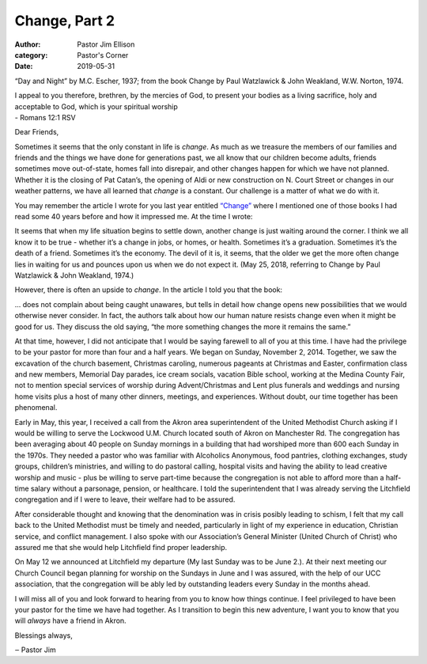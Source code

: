 Change, Part 2
==============

:author: Pastor Jim Ellison
:category: Pastor's Corner
:date: 2019-05-31

.. image:: {static}./images/54213-primary-0-nativeres-day_and_night-mc_escher.jpg
  :alt: “Day and Night” by M.C. Escher, 1937

“Day and Night” by M.C. Escher, 1937; from the book Change by Paul Watzlawick & John Weakland, W.W. Norton, 1974.

| I appeal to you therefore, brethren, by the mercies of God, to present your bodies as a living sacrifice, holy and acceptable to God, which is your spiritual worship
| - Romans 12:1 RSV

Dear Friends,

Sometimes it seems that the only constant in life is *change*. As much as we
treasure the members of our families and friends and the things we have done for
generations past, we all know that our children become adults, friends sometimes
move out-of-state, homes fall into disrepair, and other changes happen for which
we have not planned. Whether it is the closing of Pat Catan’s, the opening of
Aldi or new construction on N. Court Street or changes in our weather patterns,
we have all learned that *change* is a constant. Our challenge is a matter of what
we do with it.

You may remember the article I wrote for you last year entitled `“Change” </pastors-corner/2018/05/25/change/>`_ where I
mentioned one of those books I had read some 40 years before and how it impressed
me. At the time I wrote:

| It seems that when my life situation begins to settle down, another change is just waiting around the corner. I think we all know it to be true - whether it’s a change in jobs, or homes, or health. Sometimes it’s a graduation. Sometimes it’s the death of a friend. Sometimes it’s the economy. The devil of it is, it seems, that the older we get the more often change lies in waiting for us and pounces upon us when we do not expect it. (May 25, 2018, referring to Change by Paul Watzlawick & John Weakland, 1974.)

However, there is often an upside to *change*. In the article I told you that the book:

| ... does not complain about being caught unawares, but tells in detail how change opens new possibilities that we would otherwise never consider. In fact, the authors talk about how our human nature resists change even when it might be good for us. They discuss the old saying, “the more something changes the more it remains the same.”

At that time, however, I did not anticipate that I would be saying farewell to
all of you at this time. I have had the privilege to be your pastor for more
than four and a half years. We began on Sunday, November 2, 2014. Together, we
saw the excavation of the church basement, Christmas caroling, numerous pageants
at Christmas and Easter, confirmation class and new members, Memorial Day
parades, ice cream socials, vacation Bible school, working at the Medina County
Fair, not to mention special services of worship during Advent/Christmas and
Lent plus funerals and weddings and nursing home visits plus a host of many
other dinners, meetings, and experiences. Without doubt, our time together has
been phenomenal.

Early in May, this year, I received a call from the Akron area superintendent of
the United Methodist Church asking if I would be willing to serve the Lockwood
U.M. Church located south of Akron on Manchester Rd. The congregation has been
averaging about 40 people on Sunday mornings in a building that had worshiped
more than 600 each Sunday in the 1970s. They needed a pastor who was familiar
with Alcoholics Anonymous, food pantries, clothing exchanges, study groups,
children’s ministries, and willing to do pastoral calling, hospital visits and
having the ability to lead creative worship and music - plus be willing to serve
part-time because the congregation is not able to afford more than a half-time
salary without a parsonage, pension, or healthcare. I told the superintendent
that I was already serving the Litchfield congregation and if I were to leave,
their welfare had to be assured.

After considerable thought and knowing that the denomination was in crisis
posibly leading to schism, I felt that my call back to the United Methodist must
be timely and needed, particularly in light of my experience in education,
Christian service, and conflict management. I also spoke with our Association’s
General Minister (United Church of Christ) who assured me that she would help
Litchfield find proper leadership.

On May 12 we announced at Litchfield my departure (My last Sunday was to be June
2.). At their next meeting our Church Council began planning for worship on the
Sundays in June and I was assured, with the help of our UCC association, that
the congregation will be ably led by outstanding leaders every Sunday in the
months ahead.

I will miss all of you and look forward to hearing from you to know how things
continue. I feel privileged to have been your pastor for the time we have had
together. As I transition to begin this new adventure, I want you to know that
you will *always* have a friend in Akron.

Blessings always,

‒ Pastor Jim
